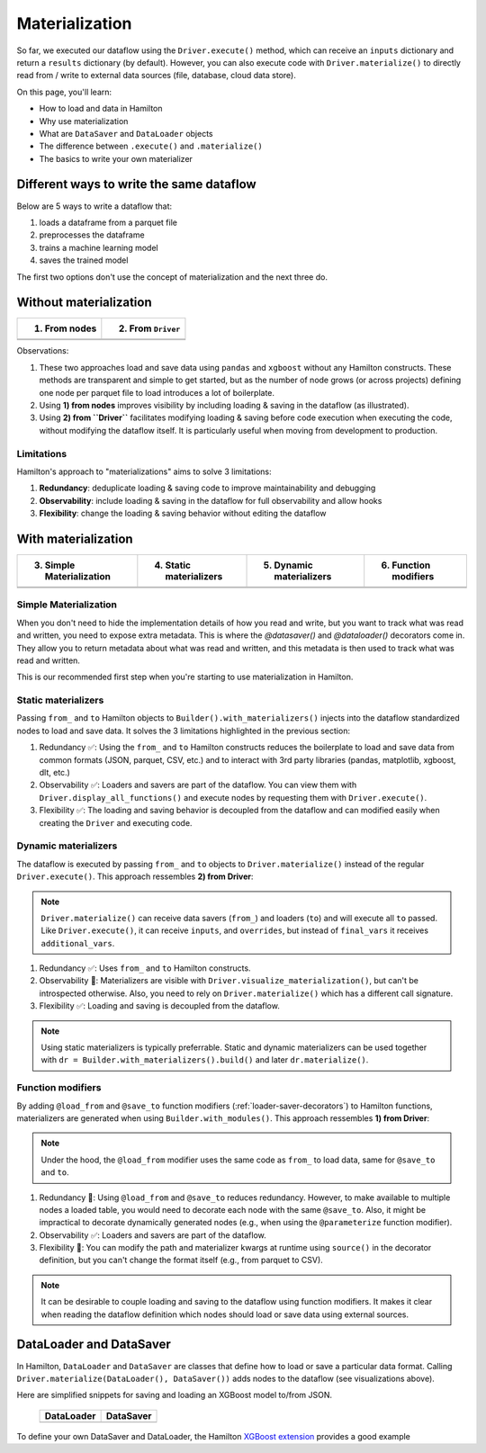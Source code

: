 ===============
Materialization
===============

So far, we executed our dataflow using the ``Driver.execute()`` method, which can receive an ``inputs`` dictionary and return a ``results`` dictionary (by default). However, you can also execute code with ``Driver.materialize()`` to directly read from / write to external data sources (file, database, cloud data store).

On this page, you'll learn:

- How to load and data in Hamilton
- Why use materialization
- What are ``DataSaver`` and ``DataLoader`` objects
- The difference between ``.execute()`` and ``.materialize()``
- The basics to write your own materializer

Different ways to write the same dataflow
-----------------------------------------

Below are 5 ways to write a dataflow that:

1. loads a dataframe from a parquet file
2. preprocesses the dataframe
3. trains a machine learning model
4. saves the trained model

The first two options don't use the concept of materialization and the next three do.

Without materialization
-----------------------

.. table::
   :align: left

   +----------------------------------------------+-----------------------------------------------+
   | 1) From nodes                                | 2) From ``Driver``                            |
   +==============================================+===============================================+
   | .. literalinclude:: _snippets/node_ctx.py    | .. literalinclude:: _snippets/driver_ctx.py   |
   |                                              |                                               |
   +----------------------------------------------+-----------------------------------------------+
   | .. image:: _snippets/node_ctx.png            | .. image:: _snippets/driver_ctx.png           |
   |    :width: 500px                             |    :width: 500px                              |
   +----------------------------------------------+-----------------------------------------------+

Observations:

1. These two approaches load and save data using ``pandas`` and ``xgboost`` without any Hamilton constructs. These methods are transparent and simple to get started, but as the number of node grows (or across projects) defining one node per parquet file to load introduces a lot of boilerplate.
2. Using **1) from nodes** improves visibility by including loading & saving  in the dataflow (as illustrated).
3. Using **2) from ``Driver``** facilitates modifying loading & saving before code execution when executing the code, without modifying the dataflow itself. It is particularly useful when moving from development to production.

Limitations
~~~~~~~~~~~~

Hamilton's approach to "materializations" aims to solve 3 limitations:

1. **Redundancy**: deduplicate loading & saving code to improve maintainability and debugging
2. **Observability**: include loading & saving in the dataflow for full observability and allow hooks
3. **Flexibility**: change the loading & saving behavior without editing the dataflow


With materialization
--------------------

.. table::
   :align: left

   +-------------------------------------------------------------+-------------------------------------------------------------+-------------------------------------------------------------+-------------------------------------------------+
   | 3) Simple Materialization                                   | 4) Static materializers                                     | 5) Dynamic materializers                                    | 6) Function modifiers                           |
   +=============================================================+=============================================================+=============================================================+=================================================+
   | .. literalinclude:: _snippets/simple_materializer_ctx.py    | .. literalinclude:: _snippets/static_materializer_ctx.py    | .. literalinclude:: _snippets/dynamic_materializer_ctx.py   | .. literalinclude:: _snippets/decorator_ctx.py  |
   |                                                             |                                                             |                                                             |                                                 |
   +-------------------------------------------------------------+-------------------------------------------------------------+-------------------------------------------------------------+-------------------------------------------------+
   | .. image:: _snippets/simple_materializer_ctx.png            | .. image:: _snippets/static_materializer_ctx.png            | .. image:: _snippets/dynamic_materializer_ctx.png           | .. image:: _snippets/decorator_ctx.png          |
   |    :width: 500px                                            |    :width: 500px                                            |    :width: 500px                                            |    :width: 500px                                |
   +-------------------------------------------------------------+-------------------------------------------------------------+-------------------------------------------------------------+-------------------------------------------------+

Simple Materialization
~~~~~~~~~~~~~~~~~~~~~~~
When you don't need to hide the implementation details of how you read and write, but you
want to track what was read and written, you need to expose extra metadata. This is where
the `@datasaver()` and `@dataloader()` decorators come in. They allow you to return
metadata about what was read and written, and this metadata is then used to track what
was read and written.

This is our recommended first step when you're starting to use materialization in Hamilton.


Static materializers
~~~~~~~~~~~~~~~~~~~~

Passing ``from_`` and ``to`` Hamilton objects to ``Builder().with_materializers()`` injects into the dataflow standardized nodes to load and save data. It solves the 3 limitations highlighted in the previous section:

1. Redundancy ✅: Using the ``from_`` and ``to`` Hamilton constructs reduces the boilerplate to load and save data from common formats (JSON, parquet, CSV, etc.) and to interact with 3rd party libraries (pandas, matplotlib, xgboost, dlt, etc.)
2. Observability ✅: Loaders and savers are part of the dataflow. You can view them with ``Driver.display_all_functions()`` and execute nodes by requesting them with ``Driver.execute()``.
3. Flexibility ✅: The loading and saving behavior is decoupled from the dataflow and can modified easily when creating the ``Driver`` and executing code.


Dynamic materializers
~~~~~~~~~~~~~~~~~~~~~

The dataflow is executed by passing ``from_`` and ``to`` objects to ``Driver.materialize()`` instead of the regular ``Driver.execute()``. This approach ressembles **2) from Driver**:

.. note::

   ``Driver.materialize()`` can receive data savers (``from_``) and loaders (``to``) and will execute all ``to`` passed. Like ``Driver.execute()``, it can receive ``inputs``, and ``overrides``, but instead of ``final_vars`` it receives ``additional_vars``.

1. Redundancy ✅: Uses ``from_`` and ``to`` Hamilton constructs.
2. Observability 🚸: Materializers are visible with ``Driver.visualize_materialization()``, but can't be introspected otherwise. Also, you need to rely on ``Driver.materialize()`` which has a different call signature.
3. Flexibility ✅: Loading and saving is decoupled from the dataflow.

.. note::

   Using static materializers is typically preferrable. Static and dynamic materializers can be used together with ``dr = Builder.with_materializers().build()`` and later ``dr.materialize()``.

Function modifiers
~~~~~~~~~~~~~~~~~~

By adding ``@load_from`` and ``@save_to`` function modifiers (:ref:`loader-saver-decorators`) to Hamilton functions, materializers are generated when using ``Builder.with_modules()``. This approach ressembles **1) from Driver**:

.. note::

   Under the hood, the ``@load_from`` modifier uses the same code as ``from_`` to load data, same for ``@save_to`` and ``to``.

1. Redundancy 🚸: Using ``@load_from`` and ``@save_to`` reduces redundancy. However, to make available to multiple nodes a loaded table, you would need to decorate each node with the same ``@save_to``. Also, it might be impractical to decorate dynamically generated nodes (e.g., when using the ``@parameterize`` function modifier).
2. Observability ✅: Loaders and savers are part of the dataflow.
3. Flexibility 🚸: You can modify the path and materializer kwargs at runtime using ``source()`` in the decorator definition, but you can't change the format itself (e.g., from parquet to CSV).

.. note::

   It can be desirable to couple loading and saving to the dataflow using function modifiers. It makes it clear when reading the dataflow definition which nodes should load or save data using external sources.


DataLoader and DataSaver
------------------------

In Hamilton, ``DataLoader`` and ``DataSaver`` are classes that define how to load or save a particular data format. Calling ``Driver.materialize(DataLoader(), DataSaver())`` adds nodes to the dataflow (see visualizations above).

Here are simplified snippets for saving and loading an XGBoost model to/from JSON.

   +----------------------------------------------+-----------------------------------------------+
   | DataLoader                                   | DataSaver                                     |
   +==============================================+===============================================+
   | .. literalinclude:: _snippets/data_loader.py | .. literalinclude:: _snippets/data_saver.py   |
   |                                              |                                               |
   +----------------------------------------------+-----------------------------------------------+

To define your own DataSaver and DataLoader, the Hamilton `XGBoost extension <https://github.com/DAGWorks-Inc/hamilton/blob/main/hamilton/plugins/xgboost_extensions.py>`_ provides a good example
